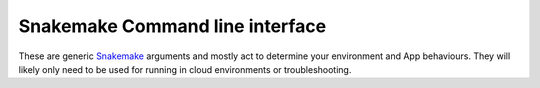 Snakemake Command line interface
___________________
These are generic `Snakemake <https://snakemake.readthedocs.io/en/stable/>`_ arguments and mostly act to determine your environment and App behaviours. They will likely only need to be used for running in cloud environments or troubleshooting. 


.. argparse::
   :module: snakemake
   :func: get_argument_parser
   :prog: snakemake


